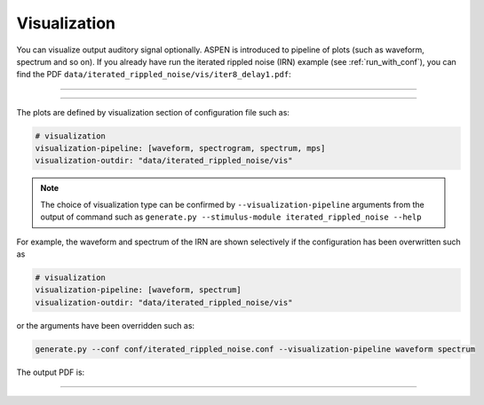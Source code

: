 .. _vis:

#############
Visualization
#############

You can visualize output auditory signal optionally.
ASPEN is introduced to pipeline of plots (such as waveform, spectrum and so on).
If you already have run the iterated rippled noise (IRN) example (see :ref:`run_with_conf`), you can find the PDF ``data/iterated_rippled_noise/vis/iter8_delay1.pdf``:

--------

.. image:: ./image/irn_iter8_delay1.png

--------

The plots are defined by visualization section of configuration file such as:

.. code-block:: yaml

  # visualization
  visualization-pipeline: [waveform, spectrogram, spectrum, mps]
  visualization-outdir: "data/iterated_rippled_noise/vis"

.. note::
   
  The choice of visualization type can be confirmed by ``--visualization-pipeline`` arguments from the output of command such as ``generate.py --stimulus-module iterated_rippled_noise --help``

For example, the waveform and spectrum of the IRN are shown selectively if the configuration has been overwritten such as

.. code-block:: yaml

  # visualization
  visualization-pipeline: [waveform, spectrum]
  visualization-outdir: "data/iterated_rippled_noise/vis"

or the arguments have been overridden such as:

.. code-block:: bash

  generate.py --conf conf/iterated_rippled_noise.conf --visualization-pipeline waveform spectrum

The output PDF is:

--------

.. image:: ./image/irn_iter8_delay1_waveform_spectrum.png
